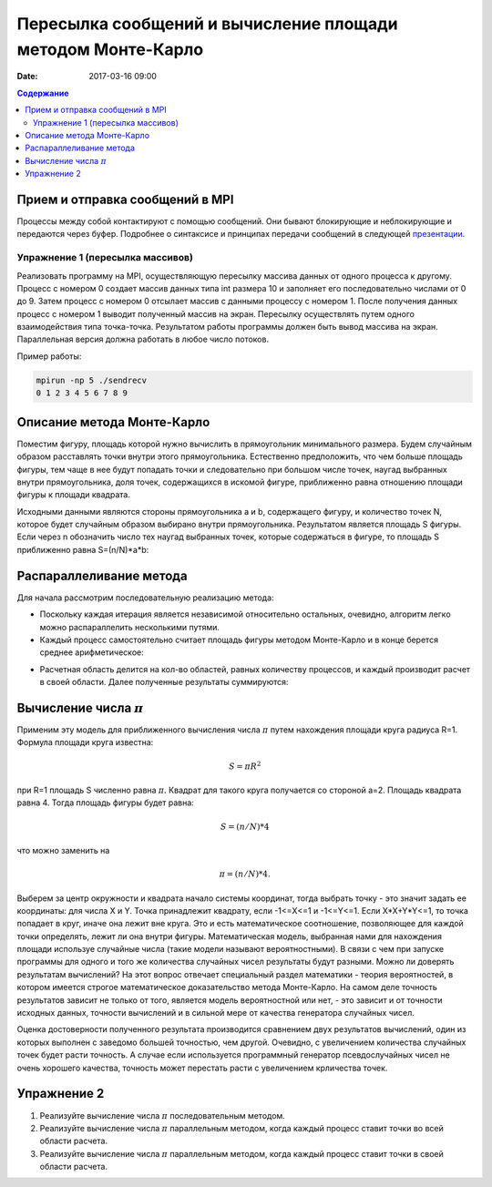 Пересылка сообщений и вычисление площади методом Монте-Карло
##############################################################################

:date: 2017-03-16 09:00


.. default-role:: code
.. contents:: Содержание

Прием и отправка сообщений в MPI
================================

Процессы между собой контактируют с помощью сообщений. Они бывают блокирующие и неблокирующие и передаются через буфер. Подробнее о синтаксисе и принципах передачи сообщений в следующей презентации__.

.. __: {filename}/extra/P2P.pdf
 

Упражнение 1 (пересылка массивов)
---------------------------------

Реализовать программу на MPI, осуществляющую пересылку массива данных от одного процесса к другому.
Процесс с номером 0 создает массив данных типа int размера 10 и заполняет его последовательно числами от 0 до 9.
Затем процесс с номером 0 отсылает массив с данными процессу с номером 1.
После получения данных процесс с номером 1 выводит полученный массив на экран.
Пересылку осуществлять путем одного взаимодействия типа точка-точка.
Результатом работы программы должен быть вывод массива на экран.
Параллельная версия должна работать в любое число потоков.

Пример работы:

.. code-block:: c

	mpirun -np 5 ./sendrecv
	0 1 2 3 4 5 6 7 8 9



Описание метода Монте-Карло
===========================

Поместим фигуру, площадь которой нужно вычислить в прямоугольник минимального размера. Будем случайным образом расставлять точки внутри этого прямоугольника. Естественно предположить, что чем больше площадь фигуры, тем чаще в нее будут попадать точки и следовательно при большом числе точек, наугад выбранных внутри прямоугольника, доля точек, содержащихся в искомой фигуре, приближенно равна отношению площади фигуры к площади квадрата.

Исходными данными являются стороны прямоугольника a и b, содержащего фигуру, и количество точек N, которое будет случайным образом выбирано внутри прямоугольника. Результатом является площадь S фигуры. Если через n обозначить число тех наугад выбранных точек, которые содержаться в фигуре, то площадь S приближенно равна S=(n/N)*a*b:


.. image:: {filename}/images/lab20/lab20_img1.png
   :align: center


Распараллеливание метода
========================

Для начала рассмотрим последовательную реализацию метода:

.. image:: {filename}/images/lab20/lab20_img2.png
   :align: center
   :width: 630 px

* Поскольку каждая итерация является независимой относительно остальных, очевидно, алгоритм легко можно распараллелить несколькими путями.

* Каждый процесс самостоятельно считает площадь фигуры методом Монте-Карло и в конце берется среднее арифметическое:

.. image:: {filename}/images/lab20/lab20_img3.png
   :width: 630 px
   :align: center

* Расчетная область делится на кол-во областей, равных количеству процессов, и каждый производит расчет в своей области. Далее полученные результаты суммируются:

.. image:: {filename}/images/lab20/lab20_img4.png
   :width: 630 px
   :align: center




Вычисление числа :math:`\pi`
============================

Применим эту модель для приближенного вычисления числа :math:`\pi` путем нахождения площади круга радиуса R=1. Формула площади круга известна:

.. math::
	S = \pi*R^2


при R=1 площадь S численно равна :math:`\pi`. Квадрат для такого круга получается со стороной а=2. Площадь квадрата равна 4. Тогда площадь фигуры будет равна:

.. math::
	S = (n/N)*4

что можно заменить на

.. math::
	\pi = (n/N)*4.

Выберем за центр окружности и квадрата начало системы координат, тогда выбрать точку - это значит задать ее координаты: для числа X и Y. Точка принадлежит квадрату, если -1<=X<=1 и -1<=Y<=1. Если X*X+Y*Y<=1, то точка попадает в круг, иначе она лежит вне круга. Это и есть математическое соотношение, позволяющее для каждой точки определять, лежит ли она внутри фигуры. 
Математическая модель, выбранная нами для нахождения площади используе случайные числа (такие модели называют вероятностными). В связи с чем при запуске программы для одного и того же количества случайных чисел результаты будут разными. Можно ли доверять результатам вычислений? На этот вопрос отвечает специальный раздел математики - теория вероятностей, в котором имеется строгое математическое доказательство метода Монте-Карло. На самом деле точность результатов зависит не только от того, является модель вероятностной или нет, - это зависит и от точности исходных данных, точности вычислений и в сильной мере от качества генератора случайных чисел.

Оценка достоверности полученного результата производится сравнением двух результатов вычислений, один из которых выполнен с заведомо большей точностью, чем другой. Очевидно, с увеличением количества случайных точек будет расти точность. А случае если используется программный генератор псевдослучайных чисел не очень хорошего качества, точность может перестать расти с увеличением крличества точек.


Упражнение 2
============

#. Реализуйте вычисление числа :math:`\pi` последовательным методом.
#. Реализуйте вычисление числа :math:`\pi` параллельным методом, когда каждый процесс ставит точки во всей области расчета.
#. Реализуйте вычисление числа :math:`\pi` параллельным методом, когда каждый процесс ставит точки в своей области расчета.
